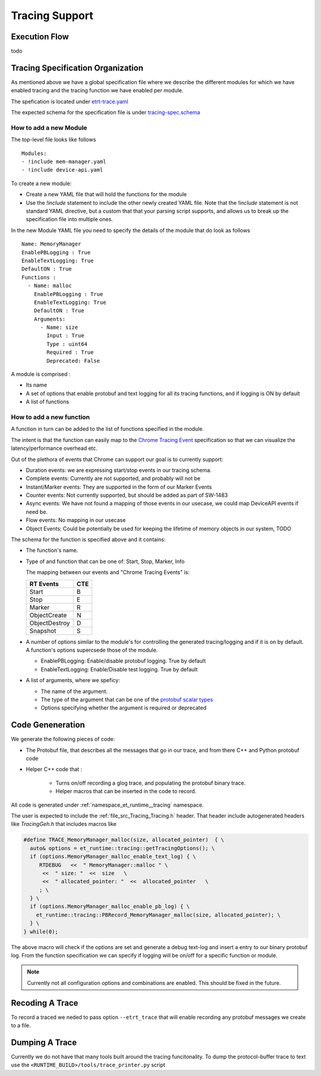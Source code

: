 Tracing Support
===============

Execution Flow
--------------

\todo

Tracing Specification Organization
----------------------------------

As mentioned above we have a global specification file where we describe the different modules
for which we have enabled tracing and the tracing function we have enabled per module.

The spefication is located under `etrt-trace.yaml <file://@TRACING_SRC_DIR@/etrt-trace.yaml>`_

The expected schema for the specification file is under
`tracing-spec.schema <file://@TRACING_SRC_DIR@/tracing-spec.shema>`_

How to add a new Module
^^^^^^^^^^^^^^^^^^^^^^^

The top-level file looks like follows ::

  Modules:
  - !include mem-manager.yaml
  - !include device-api.yaml

To create a new module:

* Create a new YAML file that will hold the functions for the module

* Use the `!include` statement to include the other newly created YAML file. Note that the `!include`
  statement is not standard YAML directive, but a custom that that your parsing script supports, and
  allows us to break up the specification file into multiple ones.


In the new Module YAML file you need to specify the details of the module that do look as follows ::

  Name: MemoryManager
  EnablePBLogging : True
  EnableTextLogging: True
  DefaultON : True
  Functions :
    - Name: malloc
      EnablePBLogging : True
      EnableTextLogging: True
      DefaultON : True
      Arguments:
        - Name: size
          Input : True
          Type : uint64
          Required : True
          Deprecated: False

A module is comprised :

* Its name

* A set of options that enable protobuf and text logging for all its tracing functions, and if logging
  is ON by default

* A list of functions

How to add a new function
^^^^^^^^^^^^^^^^^^^^^^^^^

A function in turn can be added to the list of functions specified in the module.

The intent is that the function can easily map to the `Chrome Tracing Event <https://docs.google.com/document/d/1CvAClvFfyA5R-PhYUmn5OOQtYMH4h6I0nSsKchNAySU/preview>`_ specification so that we can visualize
the latency/performance overhead etc.

Out of the plethora of events that Chrome can support our goal is to currently support:

* Duration events: we are expressing start/stop events in our tracing schema.
* Complete events: Currently are not supported, and probably will not be
* Instant/Marker events: They are supported in the form of our Marker Events
* Counter events: Not currently supported, but should be added as part of SW-1483
* Async events: We have not found a mapping of those events in our usecase, we could map DeviceAPI events if
  need be.
* Flow events: No mapping in our usecase
* Object Events: Could be potentially be used for keeping the lifetime of memory objects in our system, TODO


The schema for the function is specified above and it contains:

* The function's name.

* Type of and function that can be one of: Start, Stop, Marker, Info

  The mapping between our events and "Chrome Tracing Events" is:

  +----------------+-------+
  |RT Events       | CTE   |
  +================+=======+
  | Start          |  B    |
  +----------------+-------+
  | Stop           |  E    |
  +----------------+-------+
  | Marker         |  R    |
  +----------------+-------+
  | ObjectCreate   |  N    |
  +----------------+-------+
  | ObjectDestroy  |  D    |
  +----------------+-------+
  | Snapshot       |  S    |
  +----------------+-------+


* A number of options similar to the module's for controlling the generated tracing/logging and if it is on
  by default. A function's options supercsede those of the module.

  * EnablePBLogging: Enable/disable protobuf logging. True by default
  * EnableTextLogging: Enable/Disable test logging. True by default

* A list of arguments, where we speficy:

  * The name of the argument.
  * The type of the argument that can be one of the `protobuf scalar types <https://developers.google.com/protocol-buffers/docs/proto3#scalar>`_
  * Options specifying whether the argument is required or deprecated

Code Geneneration
-----------------

We generate the following pieces of code:

* The Protobuf file, that describes all the messages that go in our trace, and from there C++ and Python
  protobuf code

* Helper C++ code that :

   * Turns on/off recording a glog trace, and populating the protobuf binary trace.
   * Helper macros that can be inserted in the code to record.

All code is generated under :ref:`namespace_et_runtime__tracing` namespace.

The user is expected to include the :ref:`file_src_Tracing_Tracing.h` header. That
header include autogenerated headers like `TracingGeh.h` that includes macros like

.. code-block:: c

  #define TRACE_MemoryManager_malloc(size, allocated_pointer)  { \
    auto& options = et_runtime::tracing::getTracingOptions(); \
    if (options.MemoryManager_malloc_enable_text_log) { \
       RTDEBUG   <<  " MemoryManager::malloc " \
        <<  " size: "  <<  size   \
        <<  " allocated_pointer: "  <<  allocated_pointer   \
       ; \
    } \
    if (options.MemoryManager_malloc_enable_pb_log) { \
      et_runtime::tracing::PBRecord_MemoryManager_malloc(size, allocated_pointer); \
    } \
  } while(0);


The above macro will check if the options are set and generate a debug text-log and insert a entry
to our binary protobuf log. From the function specification we can specify if logging will be on/off
for a specific function or module.

.. note::
   Currently not all configuration options and combinations are enabled. This should be fixed in the future.


Recoding A Trace
----------------

To record a traced we neded to pass option ``--etrt_trace`` that will enable recording any protobuf
messages we create to a file.

Dumping A Trace
---------------

Currently we do not have that many tools built around the tracing funcitonality.
To dump the protocol-buffer trace to text use the ``<RUNTIME_BUILD>/tools/trace_printer.py``
script
